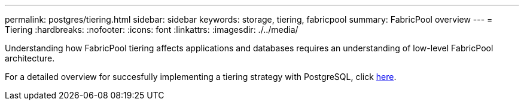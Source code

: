---
permalink: postgres/tiering.html
sidebar: sidebar
keywords: storage, tiering, fabricpool
summary: FabricPool overview
---
= Tiering
:hardbreaks:
:nofooter:
:icons: font
:linkattrs:
:imagesdir: ./../media/

[.lead]
Understanding how FabricPool tiering affects applications and databases requires an understanding of low-level FabricPool architecture.

For a detailed overview for succesfully implementing a tiering strategy with PostgreSQL, click link:/common/tiering/overview.html[here].
